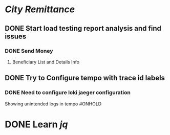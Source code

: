 * [[City Remittance]]
** DONE Start load testing report analysis and find issues
:PROPERTIES:
:collapsed: true
:END:
:LOGBOOK:
CLOCK: [2023-11-27 Mon 01:59:05]--[2023-11-27 Mon 01:59:06] =>  00:00:01
:END:
*** DONE Send Money
:LOGBOOK:
CLOCK: [2023-07-26 Wed 14:32:12]
CLOCK: [2023-07-30 Sun 12:57:35]--[2023-07-30 Sun 12:57:36] =>  00:00:01
:END:
**** Beneficiary List and Details Info
** DONE Try to Configure tempo with trace id labels
:PROPERTIES:
:collapsed: true
:END:
:LOGBOOK:
CLOCK: [2023-07-24 Mon 13:06:05]
CLOCK: [2023-07-24 Mon 15:49:35]--[2023-07-25 Tue 19:37:42] =>  27:48:07
:END:
*** DONE Need to configure loki jaeger configuration
:LOGBOOK:
CLOCK: [2023-07-25 Tue 19:37:38]--[2023-07-25 Tue 19:37:39] =>  00:00:01
CLOCK: [2023-11-27 Mon 20:44:47]--[2023-11-27 Mon 20:44:47] =>  00:00:00
:END:
Showing unintended logs in tempo #ONHOLD
* DONE Learn [[jq]]
:LOGBOOK:
CLOCK: [2023-07-26 Wed 17:40:10]--[2023-07-30 Sun 12:57:17] =>  91:17:07
:END: